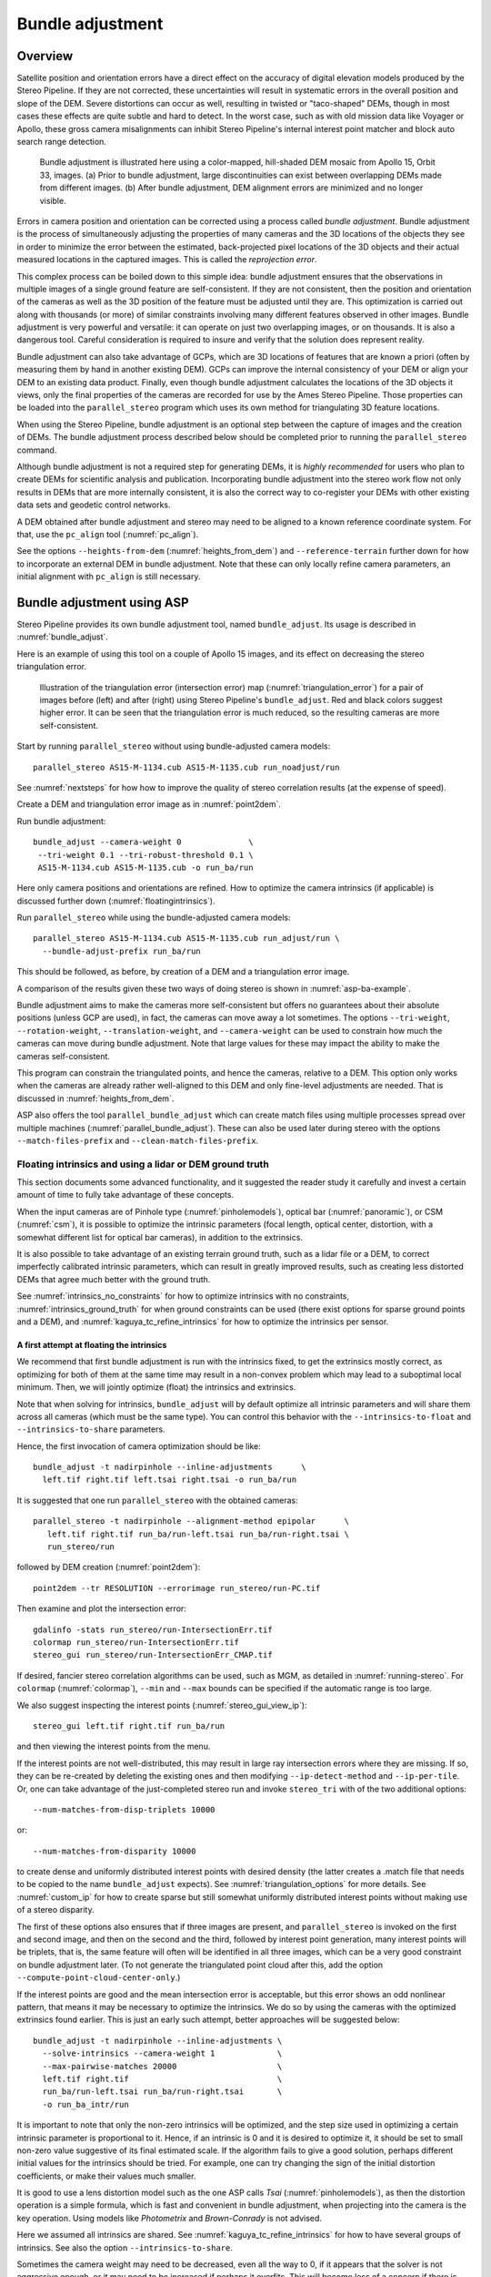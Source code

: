 .. _bundle_adjustment:

Bundle adjustment
=================

Overview
--------

Satellite position and orientation errors have a direct effect on the
accuracy of digital elevation models produced by the Stereo Pipeline. If
they are not corrected, these uncertainties will result in systematic
errors in the overall position and slope of the DEM. Severe distortions
can occur as well, resulting in twisted or "taco-shaped" DEMs, though in
most cases these effects are quite subtle and hard to detect. In the
worst case, such as with old mission data like Voyager or Apollo, these
gross camera misalignments can inhibit Stereo Pipeline's internal
interest point matcher and block auto search range detection.

.. figure:: images/ba_orig_adjusted.png

   Bundle adjustment is illustrated here using a color-mapped, hill-shaded
   DEM mosaic from Apollo 15, Orbit 33, images. (a) Prior to bundle
   adjustment, large discontinuities can exist between overlapping DEMs
   made from different images. (b) After bundle adjustment, DEM alignment
   errors are minimized and no longer visible.

Errors in camera position and orientation can be corrected using a
process called *bundle adjustment*. Bundle adjustment is the process of
simultaneously adjusting the properties of many cameras and the 3D
locations of the objects they see in order to minimize the error between
the estimated, back-projected pixel locations of the 3D objects and
their actual measured locations in the captured images. This is called
the *reprojection error*.

This complex process can be boiled down to this simple idea: bundle
adjustment ensures that the observations in multiple images of a single
ground feature are self-consistent. If they are not consistent, then the
position and orientation of the cameras as well as the 3D position of
the feature must be adjusted until they are. This optimization is
carried out along with thousands (or more) of similar constraints
involving many different features observed in other images. Bundle
adjustment is very powerful and versatile: it can operate on just two
overlapping images, or on thousands. It is also a dangerous tool.
Careful consideration is required to insure and verify that the solution
does represent reality.

Bundle adjustment can also take advantage of GCPs, which are 3D
locations of features that are known a priori (often by measuring them
by hand in another existing DEM). GCPs can improve the internal
consistency of your DEM or align your DEM to an existing data product.
Finally, even though bundle adjustment calculates the locations of the
3D objects it views, only the final properties of the cameras are
recorded for use by the Ames Stereo Pipeline. Those properties can be
loaded into the ``parallel_stereo`` program which uses its own method for
triangulating 3D feature locations.

When using the Stereo Pipeline, bundle adjustment is an optional step
between the capture of images and the creation of DEMs. The bundle
adjustment process described below should be completed prior to running
the ``parallel_stereo`` command.

Although bundle adjustment is not a required step for generating DEMs,
it is *highly recommended* for users who plan to create DEMs for
scientific analysis and publication. Incorporating bundle adjustment
into the stereo work flow not only results in DEMs that are more
internally consistent, it is also the correct way to co-register your
DEMs with other existing data sets and geodetic control networks.

A DEM obtained after bundle adjustment and stereo may need to be aligned
to a known reference coordinate system. For that, use the ``pc_align``
tool (:numref:`pc_align`).

See the options ``--heights-from-dem`` (:numref:`heights_from_dem`)
and ``--reference-terrain`` further down for how to incorporate an
external DEM in bundle adjustment.  Note that these can only locally
refine camera parameters, an initial alignment with ``pc_align`` is
still necessary.

.. _baasp:

Bundle adjustment using ASP
---------------------------

Stereo Pipeline provides its own bundle adjustment tool, named
``bundle_adjust``. Its usage is described in :numref:`bundle_adjust`.

Here is an example of using this tool on a couple of Apollo 15 images,
and its effect on decreasing the stereo triangulation error.

.. figure:: images/examples/before_after_ba.png
   :name: asp-ba-example

   Illustration of the triangulation error (intersection error) map
   (:numref:`triangulation_error`) for a pair of images before (left) and after
   (right) using Stereo Pipeline's ``bundle_adjust``. Red and black colors
   suggest higher error. It can be seen that the triangulation error is much
   reduced, so the resulting cameras are more self-consistent.

Start by running ``parallel_stereo`` without using bundle-adjusted camera
models::

    parallel_stereo AS15-M-1134.cub AS15-M-1135.cub run_noadjust/run

See :numref:`nextsteps` for how how to improve the quality of stereo
correlation results (at the expense of speed).

Create a DEM and triangulation error image as in :numref:`point2dem`.

Run bundle adjustment::

    bundle_adjust --camera-weight 0              \
     --tri-weight 0.1 --tri-robust-threshold 0.1 \
     AS15-M-1134.cub AS15-M-1135.cub -o run_ba/run

Here only camera positions and orientations are refined. How to optimize the
camera intrinsics (if applicable) is discussed further down
(:numref:`floatingintrinsics`).

Run ``parallel_stereo`` while using the bundle-adjusted camera models::

    parallel_stereo AS15-M-1134.cub AS15-M-1135.cub run_adjust/run \
      --bundle-adjust-prefix run_ba/run

This should be followed, as before, by creation of a DEM and a triangulation
error image.

A comparison of the results given these two ways of doing stereo is shown in
:numref:`asp-ba-example`.

Bundle adjustment aims to make the cameras more self-consistent but offers no
guarantees about their absolute positions (unless GCP are used), in fact, the
cameras can move away a lot sometimes. The options ``--tri-weight``,   
``--rotation-weight``, ``--translation-weight``, and ``--camera-weight`` can be
used to constrain how much the cameras can move during bundle adjustment. Note
that large values for these may impact the ability to make the cameras
self-consistent.

This program can constrain the triangulated points, and hence the cameras,
relative to a DEM. This option only works when the cameras are already
rather well-aligned to this DEM and only fine-level adjustments are needed.
That is discussed in :numref:`heights_from_dem`.

ASP also offers the tool ``parallel_bundle_adjust`` which can create
match files using multiple processes spread over multiple machines
(:numref:`parallel_bundle_adjust`). These can also be used later
during stereo with the options ``--match-files-prefix`` and
``--clean-match-files-prefix``.

.. _floatingintrinsics:

Floating intrinsics and using a lidar or DEM ground truth
~~~~~~~~~~~~~~~~~~~~~~~~~~~~~~~~~~~~~~~~~~~~~~~~~~~~~~~~~

This section documents some advanced functionality, and it suggested the
reader study it carefully and invest a certain amount of time to fully
take advantage of these concepts.

When the input cameras are of Pinhole type (:numref:`pinholemodels`), optical
bar (:numref:`panoramic`), or CSM (:numref:`csm`), it is possible to optimize
the intrinsic parameters (focal length, optical center, distortion, with a
somewhat different list for optical bar cameras), in addition to the extrinsics. 

It is also possible to take advantage of an existing terrain ground truth, such
as a lidar file or a DEM, to correct imperfectly calibrated intrinsic
parameters, which can result in greatly improved results, such as creating less
distorted DEMs that agree much better with the ground truth.

See :numref:`intrinsics_no_constraints` for how to optimize intrinsics with
no constraints, :numref:`intrinsics_ground_truth` for when ground constraints
can be used (there exist options for sparse ground points and a DEM),
and :numref:`kaguya_tc_refine_intrinsics` for how to optimize the 
intrinsics per sensor. 

.. _intrinsics_no_constraints:

A first attempt at floating the intrinsics
^^^^^^^^^^^^^^^^^^^^^^^^^^^^^^^^^^^^^^^^^^

We recommend that first bundle adjustment is run with the intrinsics
fixed, to get the extrinsics mostly correct, as optimizing for both of
them at the same time may result in a non-convex problem which may
lead to a suboptimal local minimum. Then, we will jointly optimize
(float) the intrinsics and extrinsics.

Note that when solving for intrinsics, ``bundle_adjust`` will by default
optimize all intrinsic parameters and will share them across all cameras
(which must be the same type). You can control this behavior with the
``--intrinsics-to-float`` and ``--intrinsics-to-share`` parameters.

Hence, the first invocation of camera optimization should be like::

     bundle_adjust -t nadirpinhole --inline-adjustments      \
       left.tif right.tif left.tsai right.tsai -o run_ba/run

It is suggested that one run ``parallel_stereo`` with the obtained cameras::

     parallel_stereo -t nadirpinhole --alignment-method epipolar      \
        left.tif right.tif run_ba/run-left.tsai run_ba/run-right.tsai \
        run_stereo/run

followed by DEM creation (:numref:`point2dem`)::

     point2dem --tr RESOLUTION --errorimage run_stereo/run-PC.tif

Then examine and plot the intersection error::

     gdalinfo -stats run_stereo/run-IntersectionErr.tif
     colormap run_stereo/run-IntersectionErr.tif
     stereo_gui run_stereo/run-IntersectionErr_CMAP.tif

If desired, fancier stereo correlation algorithms can be used, such as
MGM, as detailed in :numref:`running-stereo`. For ``colormap``
(:numref:`colormap`), ``--min`` and ``--max`` bounds can be specified
if the automatic range is too large.

We also suggest inspecting the interest points
(:numref:`stereo_gui_view_ip`)::

     stereo_gui left.tif right.tif run_ba/run

and then viewing the interest points from the menu.

If the interest points are not well-distributed, this may result in
large ray intersection errors where they are missing. If so, they can
be re-created by deleting the existing ones and then modifying
``--ip-detect-method`` and ``--ip-per-tile``.  Or, one can take
advantage of the just-completed stereo run and invoke ``stereo_tri``
with of the two additional options::

     --num-matches-from-disp-triplets 10000

or::
  
    --num-matches-from-disparity 10000

to create dense and uniformly distributed interest points with desired
density (the latter creates a .match file that needs to be copied to
the name ``bundle_adjust`` expects). See :numref:`triangulation_options`
for more details. See :numref:`custom_ip` for how to create sparse
but still somewhat uniformly distributed interest points without
making use of a stereo disparity.

The first of these options also ensures that if three images are
present, and ``parallel_stereo`` is invoked on the first and second
image, and then on the second and the third, followed by interest
point generation, many interest points will be triplets, that is, the
same feature will often will be identified in all three images, which
can be a very good constraint on bundle adjustment later. (To not
generate the triangulated point cloud after this, add the option
``--compute-point-cloud-center-only``.)

If the interest points are good and the mean intersection error is
acceptable, but this error shows an odd nonlinear pattern, that means
it may be necessary to optimize the intrinsics. We do so by using the
cameras with the optimized extrinsics found earlier. This is just an
early such attempt, better approaches will be suggested below::

     bundle_adjust -t nadirpinhole --inline-adjustments \
       --solve-intrinsics --camera-weight 1             \
       --max-pairwise-matches 20000                     \
       left.tif right.tif                               \
       run_ba/run-left.tsai run_ba/run-right.tsai       \
       -o run_ba_intr/run

It is important to note that only the non-zero intrinsics will be
optimized, and the step size used in optimizing a certain intrinsic
parameter is proportional to it. Hence, if an intrinsic is 0 and it is
desired to optimize it, it should be set to small non-zero value
suggestive of its final estimated scale. If the algorithm fails to give
a good solution, perhaps different initial values for the intrinsics
should be tried. For example, one can try changing the sign of the
initial distortion coefficients, or make their values much smaller.

It is good to use a lens distortion model such as the one ASP calls
*Tsai* (:numref:`pinholemodels`), as then the distortion operation
is a simple formula, which is fast and convenient in bundle adjustment,
when projecting into the camera is the key operation. Using models
like *Photometrix* and *Brown-Conrady* is not advised.

Here we assumed all intrinsics are shared. See
:numref:`kaguya_tc_refine_intrinsics` for how to have several groups of
intrinsics. See also the option ``--intrinsics-to-share``.

Sometimes the camera weight may need to be decreased, even all the way
to 0, if it appears that the solver is not aggressive enough, or it may
need to be increased if perhaps it overfits. This will become less of a
concern if there is some ground truth, as discussed later.

Next, one can run ``parallel_stereo`` as before, with the new cameras,
and see if the obtained solution is more acceptable, that is, if the
intersection error is smaller. It is good to note that a preliminary
investigation can already be made right after bundle adjustment, by
looking at the residual error files before and after bundle
adjustment. They are in the output directory, with names::

     initial_residuals_pointmap.csv
     final_residuals_pointmap.csv

If desired, these csv files can be converted to a DEM with
``point2dem``, which can be invoked with::

     --csv-format 1:lon,2:lat,4:height_above_datum

then one can look at their statistics, also have them colorized, and
viewed in ``stereo_gui`` (:numref:`plot_csv`).

This file also shows how often each feature is seen in the images, so,
if three images are present, hopefully many features will be seen three
times.

.. _intrinsics_ground_truth:

Using ground truth when floating the intrinsics
^^^^^^^^^^^^^^^^^^^^^^^^^^^^^^^^^^^^^^^^^^^^^^^

If a point cloud having ground truth, such as a lidar file or DEM
exists, say named ``lidar.csv``, it can be used as part of bundle
adjustment. For that, the stereo DEM obtained earlier 
needs to be first aligned to this ground truth, such as::

    pc_align --max-displacement VAL run_stereo/run-DEM.tif \
      lidar.csv -o run_align/run 

(see the manual page of this tool in :numref:`pc_align` for more details).

This alignment can then be applied to the cameras as well::

     bundle_adjust -t nadirpinhole --inline-adjustments              \
       --initial-transform run_align/run-inverse-transform.txt       \
       left.tif right.tif run_ba/run-left.tsai run_ba/run-right.tsai \
       --apply-initial-transform-only -o run_align/run

Note that your lidar file may have some conventions as to what each
column means, and then any tools that use this cloud must set
``--csv-format`` and perhaps also ``--datum`` and/or ``--csv-proj4``.

If ``pc_align`` is called with the clouds in reverse order (the denser
cloud should always be the first), when applying the transform to the
cameras in ``bundle_adjust`` one should use ``transform.txt`` instead of
``inverse-transform.txt`` above.

See :numref:`ba_pc_align` for how to handle the case when input
adjustments exist.

There are two ways of incorporating a ground constraint in bundle
adjustment. The first one assumes that the ground truth is a DEM,
and is very easy to use with a large number of images. See
:numref:`heights_from_dem` for more details. The second approach
is in the upcoming section.

Sparse ground truth and using the disparity
^^^^^^^^^^^^^^^^^^^^^^^^^^^^^^^^^^^^^^^^^^^

Here we will discuss an approach that works when the ground truth can
be sparse, and we make use of the stereo disparity. It requires more
work to set up than the earlier one.

We will need to create a disparity from the left and right images
that we will use during bundle adjustment. For that we will take the
disparity obtained in stereo and remove any intermediate transforms
stereo applied to the images and the disparity. This can be done as
follows::

     stereo_tri -t nadirpinhole --alignment-method epipolar \
       --unalign-disparity                                  \
       left.tif right.tif                                   \
       run_ba/run-left.tsai run_ba/run-right.tsai           \
       run_stereo/run               

and then bundle adjustment can be invoked with this disparity and the
lidar/DEM file. Note that we use the cameras obtained after alignment::

     bundle_adjust -t nadirpinhole --inline-adjustments         \
       --solve-intrinsics --camera-weight 0                     \
       --max-disp-error 50                                      \
       --max-num-reference-points 1000000                       \
       --max-pairwise-matches 10000                             \
       --parameter-tolerance 1e-12                              \
       --reference-terrain lidar.csv                            \
       --reference-terrain-weight 5                             \
       --disparity-list run_stereo/run-unaligned-D.tif          \
       left.tif right.tif                                       \
       run_align/run-run-left.tsai run_align/run-run-right.tsai \
       -o run_ba_intr_lidar/run

Here we set the camera weight all the way to 0, since it is hoped that
having a reference terrain is a sufficient constraint to prevent
over-fitting.

See the note earlier in the text about what a good lens distortion
model is.

This tool will write some residual files of the form::

     initial_residuals_reference_terrain.txt
     final_residuals_reference_terrain.txt

which may be studied to see if the error-to-lidar decreased. Each
residual is defined as the distance, in pixels, between a terrain point
projected into the left camera image and then transferred onto the right
image via the unaligned disparity and its direct projection into the
right camera.

If the initial errors in that file are large to start with, say more
than 2-3 pixels, there is a chance something is wrong. Either the
cameras are not well-aligned to each other or to the ground, or the
intrinsics are off too much. In that case it is possible the errors are
too large for this approach to reduce them effectively.

We strongly recommend that for this process one should not rely on
bundle adjustment to create interest points, but to use the dense and
uniformly distributed ones created with stereo, as suggested earlier.

The hope is that after these directions are followed, this will result
in a smaller intersection error and a smaller error to the lidar/DEM
ground truth (the later can be evaluated by invoking
``geodiff --absolute`` on the ASP-created aligned DEM and the reference
lidar/DEM file).

Here we assumed all intrinsics are shared. See 
:numref:`kaguya_tc_refine_intrinsics` for how to have several groups of
intrinsics. See also the option ``--intrinsics-to-share``.

When the lidar file is large, in bundle adjustment one can use the flag
``--lon-lat-limit`` to read only a relevant portion of it. This can
speed up setting up the problem but does not affect the optimization.

Sparse ground truth and multiple images
^^^^^^^^^^^^^^^^^^^^^^^^^^^^^^^^^^^^^^^

Everything mentioned earlier works with more than two images, in fact,
having more images is highly desirable, and ideally the images overlap a
lot. For example, one can create stereo pairs consisting of first and
second images, second and third, third and fourth, etc., invoke the
above logic for each pair, that is, run stereo, alignment to the ground
truth, dense interest point generation, creation of unaligned
disparities, and transforming the cameras using the alignment transform
matrix. Then, a directory can be made in which one can copy the dense
interest point files, and run bundle adjustment with intrinsics
optimization jointly for all cameras. Hence, one should use a command as
follows (the example here is for 4 images)::

     disp1=run_stereo12/run-unaligned-D.tif
     disp2=run_stereo23/run-unaligned-D.tif
     disp3=run_stereo34/run-unaligned-D.tif
     bundle_adjust -t nadirpinhole --inline-adjustments         \
       --solve-intrinsics  --camera-weight 0                    \
       img1.tif img2.tif img3.tif img4.tif                      \
       run_align_12/run-img1.tsai run_align12/run-img2.tsai     \
       run_align_34/run-img3.tsai run_align34/run-img4.tsai     \
       --reference-terrain lidar.csv                            \
       --disparity-list "$disp1 $disp2 $disp3"                  \
       --max-disp-error 50 --max-num-reference-points 1000000   \
       --overlap-limit 1 --parameter-tolerance 1e-12            \
       --reference-terrain-weight 5                             \   
       -o run_ba_intr_lidar/run

In case it is desired to omit the disparity between one pair of images,
for example, if they don't overlap, instead of the needed unaligned
disparity one can put the word ``none`` in this list.

Notice that since this joint adjustment was initialized from several
stereo pairs, the second camera picked above, for example, could have
been either the second camera from the first pair, or the first camera
from the second pair, so there was a choice to make. In :numref:`skysat`
an example is shown where a preliminary
bundle adjustment happens at the beginning, without using a reference
terrain, then those cameras are jointly aligned to the reference
terrain, and then one continues as done above, but this time one need
not have dealt with individual stereo pairs.

The option ``--overlap-limit`` can be used to control which images
should be tested for interest point matches, and a good value for it is
say 1 if one plans to use the interest points generated by stereo,
though a value of 2 may not hurt either. One may want to decrease
``--parameter-tolerance``, for example, to 1e-12, and set a value for
``--max-disp-error``, e.g, 50, to exclude unreasonable disparities (this
last number may be something one should experiment with, and the results
can be somewhat sensitive to it). A larger value of
``--reference-terrain-weight`` can improve the alignment of the cameras
to the reference terrain.

Also note the earlier comment about sharing and floating the intrinsics
individually.

.. _heights_from_dem:

Using the heights from a reference DEM
^^^^^^^^^^^^^^^^^^^^^^^^^^^^^^^^^^^^^^

In some situations the DEM obtained with ASP is, after alignment,
quite similar to the reference DEM, but the heights may be off. This
can happen, for example, if the focal length is not accurately
known. It is then possible after triangulating the interest point
matches in bundle adjustment to replace their heights above datum with
values obtained from the reference DEM, which are presumably more
accurate. The triangulated points being optimized can then be
constrained to not vary too much from these initial positions.

The option for this is ``--heights-from-dem dem.tif``. An additional
control is given, in the form of the option
``--heights-from-dem-weight``. The larger its value is, the more
constrained those points will be. This multiplies the difference
between the triangulated points being optimized and their initial
value on the DEM.

This weight value should be inversely proportional with ground sample
distance, as then it will convert the measurements from meters to
pixels, which is consistent with the reprojection error term (error of
projecting pixels into the camera). A less reliable DEM should result
in a smaller weight being used.

Then, the option ``--heights-from-dem-robust-threshold`` ensures that
the weighted differences defined earlier when comparing to the DEM
plateau at a certain level and do not dominate the problem.  Below we
set this to 0.1, which is smaller than the ``--robust-threshold``
value of 0.5 which is used to control the reprojection error. Some
experimentation with this weight and threshold may be needed.

If a triangulated point does not fall on a valid DEM pixel, bundle adjustment
falls back to the ``--tri-weight`` constraint, if this constraint is used, or
otherwise the triangulated point is not constrained at all.

Here is an example, and note that, as in the earlier section,
we assume that the cameras and the terrain are already aligned::

     bundle_adjust -t nadirpinhole               \
       --inline-adjustments                      \
       --max-pairwise-matches 10000              \
       --solve-intrinsics --camera-weight 0      \
       --max-pairwise-matches 20000              \
       --heights-from-dem dem.tif                \
       --heights-from-dem-weight 0.1             \
       --heights-from-dem-robust-threshold 0.1   \
       --parameter-tolerance 1e-12               \
       --remove-outliers-params "75.0 3.0 20 25" \
       left.tif right.tif                        \
       run_align/run-run-left.tsai               \
       run_align/run-run-right.tsai              \
       -o run_ba_hts_from_dem/run

Here we were rather generous with the parameters for removing
outliers, as the input DEM may not be that accurate, and then if tying
too much to it some valid matches be be flagged as outliers otherwise,
perhaps.

It is suggested to use dense interest points as above (and adjust
``--max-pairwise-matches`` to not throw some of them out). We set
``--camera-weight 0``, as hopefully the DEM constraint is enough to
constrain the cameras.

It is important to note that here we assume that a simple height
correction is enough. Hence this option is an approximation, and perhaps
it should be used iteratively, and a subsequent pass of bundle
adjustment should be done without it, or one should consider using a
smaller weight above. This option can however be more effective than
using ``--reference-terrain`` when there is a large uncertainty in
camera intrinsics.

See two other large-scale examples of using this option, without
floating the intrinsics, in the SkySat processing example
(:numref:`skysat`), using Pinhole cameras, and with 
linescan Lunar images with variable illumination
(:numref:`sfs-lola`).

Here we assumed all intrinsics are shared. See
:numref:`kaguya_tc_refine_intrinsics` for how to have several groups of
intrinsics. See also the option ``--intrinsics-to-share``.

It is suggested to look at the documentation of all the options
above and adjust them for your use case.

See :numref:`bundle_adjust` for the documentation of all options
above, and :numref:`ba_out_files` for the output reports being saved,
which can help judge how well the optimization worked.

RPC lens distortion
^^^^^^^^^^^^^^^^^^^

If it is realized that the optimized intrinsics still do not make the
ASP-generated DEMs agree very well with the ground truth, and some residual and
systematic error can be seen either by comparing these two or in intersection
error files, it may be convenient to convert the current camera models to ones
with the distortion given by rational function coefficients (RPC) of a desired
degree (:numref:`pinholemodels`). An RPC model can have a lot more coefficients
to optimize, hence a better fit can be found. 

It is suggested to use low-degree polynomials as those are easy to fit, and go
to higher degree only for refinement if needed.

One should, however, first try the simpler *Tsai* and *Adjustable Tsai* lens
distortion models (:numref:`pinholemodels`). 

The tool ``convert_pinhole_model`` (:numref:`convert_pinhole_model`) can be used
to convert a camera model with one distortion type to another one. 

Working with map-projected images
^^^^^^^^^^^^^^^^^^^^^^^^^^^^^^^^^

If ``parallel_stereo`` was run with map-projected images, one can
still extract dense interest point matches and the unaligned disparity
from such a run, and these can be applied with the original
unprojected images for the purpose of bundle adjustment (after being
renamed appropriately).  This may be convenient since while bundle
adjustment must always happen with the original images,
``parallel_stereo`` could be faster and more accurate when images are
map-projected. It is suggested that the unaligned disparity and
interest points obtained this way be examined carefully.  Particularly
the grid size used in mapprojection should be similar to the ground
sample distance for the raw images for best results.

.. _kaguya_tc_refine_intrinsics:

Refining the intrinsics per sensor
~~~~~~~~~~~~~~~~~~~~~~~~~~~~~~~~~~

Given a set of sensors, with each acquiring several images,
we will optimize the intrinsics per sensor. All images acquired with the same
sensor will share the same intrinsics, and none will be shared across sensors.

We will work with Kaguya TC linescan cameras and the CSM camera
model (:numref:`csm`). Pinhole cameras in .tsai format (:numref:`pinholemodels`)
and Frame cameras in CSM format (:numref:`csm_frame`) can be used as well.

See :numref:`floatingintrinsics` for an introduction on how optimizing intrinsics
works, and :numref:`kaguya_tc` for how to prepare and use Kaguya TC cameras.

Things to watch for
^^^^^^^^^^^^^^^^^^^

Optimizing the intrinsics can be tricky. One has to be careful to select a
non-small set of images that have a lot of overlap, similar illumination, and 
an overall good baseline between enough images (:numref:`stereo_pairs`).

It is suggested to do a lot of inspections along the way. If things turn out to
work poorly, it is often hard to understand at what step the process failed.
Most of the time the fault lies with the data not satisfying the assumptions
being made.

The process will fail if, for example, the data is not well-aligned before
the refinement of intrinsics is started, if the illumination is so different that
interest point matches cannot be found, or if something changed about a sensor
and the same intrinsics don't work for all images acquired with that sensor.

The ``cam_test`` tool (:numref:`cam_test`) can be used to check if the distortion
model gets inverted correctly. The distortion model should also be expressive
enough to model the distortion in the images.

Image selection
^^^^^^^^^^^^^^^

We chose a set of 10 Kaguya stereo pairs with a lot of overlap (20 images in
total). The left image was acquired with the ``TC1`` sensor, and the right one
with ``TC2``. These sensors have different intrinsics.

Some Kaguya images have different widths. These should not be mixed together.

Some images had very large difference in illumination (not for the same stereo
pair). Then, finding of matching interest points can fail. Kaguya images are
rather well-registered to start with, so the resulting small misalignment that
could not be corrected by bundle adjustment was not a problem in solving for
intrinsics, and ``pc_align`` (:numref:`pc_align`) was used later for individual
alignment. This is not preferable, in general. It was tricky however to find
many images with a lot of overlap, so this had to make do.

A modification of the work flow for the case of images with very different
illumination is in :numref:`kaguya_tc_refine_intrinsics_illumination`.

Initial bundle adjustment with fixed intrinsics
^^^^^^^^^^^^^^^^^^^^^^^^^^^^^^^^^^^^^^^^^^^^^^^

Put the image and camera names in plain text files named ``images.txt`` and
``cameras.txt``. These must be in one-to-one correspondence, and with one image
or camera per line. 

The order should be with TC1 images being before TC2. Later we will use the same
order when these are subdivided by sensor.

Initial bundle adjustment is done with the intrinsics fixed.

::

     parallel_bundle_adjust                      \
       --nodes-list nodes.txt                    \
       --image-list images.txt                   \
       --camera-list cameras.txt                 \
       --num-iterations 50                       \
       --tri-weight 0.2                          \
       --tri-robust-threshold 0.2                \
       --camera-weight 0                         \
       --auto-overlap-params 'dem.tif 15'        \
       --remove-outliers-params '75.0 3.0 20 20' \
       --ip-per-tile 2000                        \
       --matches-per-tile 2000                   \
       --max-pairwise-matches 20000              \
       -o ba/run 

The option ``--auto-overlap-params`` is used with a prior DEM (such as gridded
and filled with ``point2dem`` at low resolution based on LOLA RDR data). This is
needed to estimate which image pairs overlap.

The option ``--remove-outliers-params`` is set so that only the worst outliers
(with reprojection error of 20 pixels or more) are removed. That because
imperfect intrinsics may result in accurate interest points that have a
somewhat large reprojection error. We want to keep such features in the corners
to help refine the distortion parameters.

The option ``--ip-per-tile`` is set to a large value so that many interest
points are generated, and then the best ones are kept. This can be way too large
for big images. (Consider using instead ``--ip-per-image``.)

Normally 50 iterations should be enough. Two passes will happen. After each 
pass outliers will be removed.

It is very strongly suggested to inspect the obtained clean match files (that
is, without outliers) with ``stereo_gui``
(:numref:`stereo_gui_pairwise_matches`), and reprojection errors in the final
``pointmap.csv`` file (:numref:`ba_out_files`), using ``stereo_gui`` as well
(:numref:`plot_csv`). Insufficient or poorly distributed clean interest point
matches will result in a poor solution.

The reprojection errors are plotted in :numref:`kaguya_intrinsics_opt_example`.

Running stereo
^^^^^^^^^^^^^^

We will use the optimized CSM cameras saved in the ``ba`` directory
(:numref:`csm_state`). For each stereo pair, run::

    parallel_stereo                    \
      --job-size-h 2500                \
      --job-size-w 2500                \
      --stereo-algorithm asp_mgm       \
      --subpixel-mode 9                \
      --nodes-list nodes.txt           \
      left.cub right.cub               \
      ba/run-left.adjusted_state.json  \
      ba/run-right.adjusted_state.json \
      stereo_left_right/run

Then we will create a DEM at the resolution of the input images,
which in this case is 10 m/pixel. The local stereographic projection
will be used.

::

    point2dem --tr 10    \
      --errorimage       \
      --stereographic    \
      --proj-lon 93.7608 \
      --proj-lat 3.6282  \
      stereo_left_right/run-PC.tif

Normally it is suggested to rerun stereo with mapprojected images
(:numref:`mapproj-example`) to get higher quality results. For the current goal,
of optimizing the intrinsics, the produced terrain is good enough. See also
:numref:`nextsteps` for a discussion of various stereo algorithms.

Inspect the produced DEMs and intersection error files (:numref:`point2dem`).
The latter can be colorized (:numref:`colorize`). Use ``gdalinfo -stats``
(:numref:`gdal_tools`) to see the statistics of the intersection error. In this
case it turns out to be around 4 m, which, given the ground resolution of 10
m/pixel, is on the high side. The intersection errors are also higher at left
and right image edges, due to distortion. (For a frame sensor this error will
instead be larger in the corners.)

Evaluating agreement between the DEMs
^^^^^^^^^^^^^^^^^^^^^^^^^^^^^^^^^^^^^

Overlay the produced DEMs and check for any misalignment. This may happen 
if there are insufficient interest points or if the unmodelled distortion 
is large.

Create a blended average DEM from the produced DEMs using the
``dem_mosaic`` (:numref:`dem_mosaic`)::

     dem_mosaic stereo*/run-DEM.tif -o mosaic_ba.tif

It is useful to subtract each DEM from the mosaic using ``geodiff``
(:numref:`geodiff`)::

     geodiff mosaic_ba.tif stereo_left_right/run-DEM.tif \
       -o stereo_left_right/run

These differences can be colorized with ``stereo_gui`` using the ``--colorbar``
option (:numref:`colorize`). The std dev of the obtained signed difference 
can be used as a measure of discrepancy. These errors should go down after
refining the intrinsics.

Refining the intrinsics
^^^^^^^^^^^^^^^^^^^^^^^

We will use the camera files produced by ``bundle_adjust`` before, with names as
``ba/run-*.adjusted_state.json``. These have the refined position and
orientation. We will re-optimize those together with the distortion parameters
(which in ``bundle_adjust`` go by the name ``other_intrinsics``). It was found
in this case that optimizing the focal length and optical center has no
significant effect.

The images and (adjusted) cameras for individual sensors should be put in
separate files, but in the same overall order as before, to be able reuse the
match files. Then, the image lists will be passed to the ``--image-list`` option
with comma as separator (no spaces), and the same for the camera lists. The
bundle adjustment command becomes::

  bundle_adjust --solve-intrinsics                \
    --inline-adjustments                          \
    --intrinsics-to-float other_intrinsics        \
    --image-list tc1_images.txt,tc2_images.txt    \
    --camera-list tc1_cameras.txt,tc2_cameras.txt \
    --num-iterations 10                           \
    --clean-match-files-prefix ba/run             \
    --heights-from-dem mosaic_ba.tif              \
    --heights-from-dem-weight 0.25                \
    --heights-from-dem-robust-threshold 0.25      \
    --remove-outliers-params '75.0 3.0 20 20'     \
    --max-pairwise-matches 10000                  \
    -o ba_other_intrinsics/run

The values for ``--heights-from-dem-weight`` and
``--heights-from-dem-robust-threshold`` were chosen to be smaller than what is
used for the ``--robust-threshold``, which is 0.5. That because the DEM is not
perfect, and we don't want to overfit to it. The DEM-related weights can be
increased to make the solution move more towards the DEM. See
:numref:`heights_from_dem` for more details, and :numref:`bundle_adjust` for the
documentation of all options above.

.. figure:: images/kaguya_intrinsics_opt_example.png
   :name: kaguya_intrinsics_opt_example
   :alt: kaguya_intrinsics_opt_example

   The reprojection errors (``pointmap.csv``) before (top) and after (bottom)
   refinement of distortion. Some outliers are still visible but are harmless.
   It can be seen that many red vertical patterns are now much attenuated (these
   correspond to individual image edges). On the right some systematic errors
   are seen (due to the search range in stereo chosen here being too small and
   some ridges having been missed). Those do not affect the optimization. Using
   mapprojected images would have helped with this. The ultimate check will be
   the comparison with LOLA RDR (:numref:`kaguya_intrinsics_alignment_diff`).
   Plotted with ``stereo_gui`` (:numref:`plot_csv`).

Recreation of the stereo DEMs
^^^^^^^^^^^^^^^^^^^^^^^^^^^^^

The new cameras can be used to redo stereo and the DEMs. It is suggested to 
use the option ``--prev-run-prefix`` in ``parallel_stereo`` to 
redo only the triangulation operation, which greatly speeds up processing
(see :numref:`bathy_reuse_run` and :numref:`mapproj_reuse`).

As before, it is suggested to examine the intersection error and the difference
between each produced DEM and the corresponding combined averaged DEM. These
errors drop by a factor of about 2 and 1.5 respectively. 

Comparing to an external ground truth
^^^^^^^^^^^^^^^^^^^^^^^^^^^^^^^^^^^^^

We solved for intrinsics by constraining against the averaged mosaicked DEM of
the stereo pairs produced with initial intrinsics. This works reasonably well if
the error due to distortion is somewhat small and the stereo pairs overlap
enough that this error gets averaged out in the mosaic.

Ideally, a known accurate external DEM should be used. For example, one could
create DEMs using LRO NAC data. Note that many such DEMs would be need to be
combined, because LRO NAC has a much smaller footprint.

Should such a DEM exist, before using it instead of the averaged mosaic, the
mosaic (or individual stereo DEMs) should be first aligned to the external DEM.
Then, the same alignment transform should be applied to the cameras
(:numref:`ba_pc_align`). Then the intrinsics optimization can happen as before. 

We use the sparse `LOLA RDR
<https://ode.rsl.wustl.edu/moon/lrololadatapointsearch.aspx>`_ dataset for
final validation. This works well enough because the ground footprint of Kaguya TC is
rather large. 

Each stereo DEM, before and after intrinsics refinement, is individually aligned to 
LOLA, and the signed difference to LOLA is found.

::

     pc_align --max-displacement 50                  \
       --save-inv-transformed-reference-points       \
       dem.tif lola.csv                              \
       -o run_align/run

     point2dem --tr 10   \
      --errorimage       \
      --stereographic    \
      --proj-lon 93.7608 \
      --proj-lat 3.6282  \
      run_align/run-trans_reference.tif 

    geodiff --csv-format 2:lon,3:lat,4:radius_km     \
      run_align/run-trans_reference-DEM.tif lola.csv \
      -o run_align/run

The ``pc_align`` tool is quite sensitive to the value of ``--max-displacement``
(:numref:`pc_align_max_displacement`). Here it was chosen to be somewhat larger
than the vertical difference between the two datasets to align. That because
KaguyaTC is already reasonably well-aligned.

.. figure:: images/kaguya_intrinsics_diff.png
   :name: kaguya_intrinsics_alignment_diff
   :alt: kaguya_intrinsics_alignment_diff

   The signed difference between aligned stereo DEMs and LOLA RDR before (top)
   and after (bottom) refinement of distortion. (Blue = -20 meters, red = 20
   meters.) It can be seen that the warping of the DEMs due to distortion is much
   reduced. Plotted with ``stereo_gui`` (:numref:`plot_csv`).

.. _kaguya_tc_refine_intrinsics_illumination:

Handling images with very different illumination
^^^^^^^^^^^^^^^^^^^^^^^^^^^^^^^^^^^^^^^^^^^^^^^^

If each stereo pair has consistent illumination, but the illumination is very
different between pairs, then the above approach may not work well as tie points
could be hard to find. It is suggested to do the initial bundle adjustment per
each stereo pair, followed by alignment of the individual produced DEMs to a
reference dataset.

Apply the alignment transform to the pairwise bundle-adjusted cameras as well,
and use these cameras for the refinement of intrinsics, with the ground constraint
being the mosaic of these aligned DEMs. 

It is suggested to examine how each aligned DEM differs from the
reference, and the same for their mosaic. The hope is that the mosaicking will
average out the errors in the individual DEMs.

If a lot of such stereo pairs are present, for the purpose of refinement of
intrinsics it is suggested to pick just a handful of them, corresponding to the
area where the mosaicked DEM differs least from the reference, so where the
distortion artifacts are most likely to have been averaged well.

.. _custom_ip:

Custom approaches to interest points
------------------------------------

Uniformly distributed interest points
~~~~~~~~~~~~~~~~~~~~~~~~~~~~~~~~~~~~~

To attempt to create roughly uniformly distributed sparse interest points during
bundle adjustment, use options along the lines ``--ip-per-tile 1000
--matches-per-tile 500 --max-pairwise-matches 10000``. Note that if the images
are big, this will result in a very large number of potential matches,
because a tile has the size of 1024 pixels. (See :numref:`ba_options` for the
reference documentation for these options.)

For creating dense interest point matches from stereo disparity, see the section
on solving for intrinsics, at :numref:`intrinsics_no_constraints`.

.. _limit_ip:

Limit extent of interest point matches
~~~~~~~~~~~~~~~~~~~~~~~~~~~~~~~~~~~~~~

To limit the triangulated points produced from interest points to a certain area
during bundle adjustment, two approaches are supported. One is the option
``--proj-win``, coupled with ``--proj-str``. 

The other is using the ``--weight-image`` option (also supported by the jitter
solver, :numref:`jitter_solve`). In locations where a given georeferenced weight
image has non-positive or nodata values, triangulated points will be ignored.
Otherwise each reprojection error will be multiplied by the weight closest
geographically to the triangulated point.
 
Such a weight image can be created from a regular georeferenced image with
positive pixel values as follows. Open it in ``stereo_gui``, and draw on top of
it one or more polygons, each being traversed in a counterclockwise direction,
and with any holes oriented clockwise (:numref:`plot_poly`). Save this shape as
``poly.shp``, and then run::

    cp georeferenced_image.tif aux_image.tif
    gdal_rasterize -i -burn -32768 poly.shp aux_image.tif

This will keep the data inside the polygons and set the data outside to this value.
The value to burn should be negative and smaller than any valid pixel value in
the image. To keep the data outside the polygons, omit the ``-i`` option.

Then, create a mask of valid values using ``image_calc`` (:numref:`image_calc`),
as follows::

    image_calc -c "max(sign(var_0), 0)" \
     --output-nodata-value var_0        \
     aux_image.tif -o weight.tif

Examine the obtained image in ``stereo_gui`` and click on various pixels to
inspect the values. 

If the image does not have positive values to start with, those values
can be first shifted up with ``image_calc``. 

Various such weight images can be merged with ``dem_mosaic``
(:numref:`dem_mosaic`) or the values manipulated with ``image_calc``.

.. _jigsaw:

Bundle adjustment using ISIS
----------------------------

In what follows we describe how to do bundle adjustment using ISIS's
toolchain. It also serves to describe bundle adjustment in more detail,
which is applicable to other bundle adjustment tools as well, including
Stereo Pipeline's own tool.

ASP's ``bundle_adjust`` program can read and write the ISIS control network
format, hence the ASP and ISIS tools can be compared or used together
(:numref:`control_network`).

In bundle adjustment, the position and orientation of each camera
station are determined jointly with the 3D position of a set of image
tie-points points chosen in the overlapping regions between images. Tie
points, as suggested by the name, tie multiple camera images together.
Their physical manifestation would be a rock or small crater than can be
observed across more than one image.

Tie-points are automatically extracted using ISIS's ``autoseed`` and
``pointreg`` (alternatively one could use a number of outside methods
such as the famous SURF :cite:`surf08`). Creating a
collection of tie points, called a *control network*, is a three step
process. First, a general geographic layout of the points must be
decided upon. This is traditionally just a grid layout that has some
spacing that allows for about 20-30 measurements to be made per image.
This shows up in slightly different projected locations in each image
due to their slight misalignments. The second step is to have an
automatic registration algorithm try to find the same feature in all
images using the prior grid as a starting location. The third step is to
manually verify all measurements visually, checking to insure that each
measurement is looking at the same feature.

.. figure:: images/ba_feature_observation.png
   :name: ba_feature
   :alt:  A feature observation

   A feature observation in bundle adjustment, from
   :cite:`moore09`

Bundle adjustment in ISIS is performed with the ``jigsaw`` executable.
It generally follows the method described
in :cite:`triggs00` and determines the best camera
parameters that minimize the projection error given by

.. math::

     {\bf \epsilon} = \sum_k\sum_j(I_k-I(C_j, X_k))^2

where :math:`I_k` are the tie points on the image plane, :math:`C_j` are the
camera parameters, and :math:`X_k` are the 3D positions associated with features
:math:`I_k`. :math:`I(C_j, X_k)` is an image formation model (i.e. forward
projection) for a given camera and 3D point. To recap, it projects the 3D point,
:math:`X_k`, into the camera with parameters :math:`C_j`. 

This produces a predicted image location for the 3D point that is compared
against the observed location, :math:`I_k`. It then reduces this error with the
Levenberg-Marquardt algorithm (LMA). Speed is improved by using sparse methods
as described in :cite:`hartley04`, :cite:`konolige:sparsesparse`, and
:cite:`cholmod`.

Even though the arithmetic for bundle adjustment sounds clever, there
are faults with the base implementation. Imagine a case where all
cameras and 3D points were collapsed into a single point. If you
evaluate the above cost function, you'll find that the error is indeed
zero. This is not the correct solution if the images were taken from
orbit. Another example is if a translation was applied equally to all 3D
points and camera locations. This again would not affect the cost
function. This fault comes from bundle adjustment's inability to control
the scale and translation of the solution. It will correct the geometric
shape of the problem, yet it cannot guarantee that the solution will
have correct scale and translation.

ISIS attempts to fix this problem by adding two additional cost
functions to bundle adjustment. First of which is

.. math::

     {\bf \epsilon} = \sum_j(C_j^{initial}-C_j)^2. 

This constrains camera parameters to stay relatively close to their initial
values. Second, a small handful of 3D ground control points can be chosen by
hand and added to the error metric as

.. math::

     {\bf \epsilon} = \sum_k(X_k^{gcp}-X_k)^2 
     
to constrain these points to known locations in the planetary coordinate frame.
A physical example of a ground control point could be the location of a lander
that has a well known location. GCPs could also be hand-picked points against a
highly regarded and prior existing map such as the THEMIS Global Mosaic or the
LRO-WAC Global Mosaic.

Like other iterative optimization methods, there are several conditions that
will cause bundle adjustment to terminate. When updates to parameters become
insignificantly small or when the error, :math:`{\bf \epsilon}`, becomes
insignificantly small, then the algorithm has converged and the result is most
likely as good as it will get. However, the algorithm will also terminate when
the number of iterations becomes too large in which case bundle adjustment may
or may not have finished refining the parameters of the cameras.

.. _ba_example:

Tutorial: Processing Mars Orbital Camera images
~~~~~~~~~~~~~~~~~~~~~~~~~~~~~~~~~~~~~~~~~~~~~~~

This tutorial for ISIS's bundle adjustment tools is taken from
:cite:`lunokhod:controlnetwork` and
:cite:`lunokhod:gcp`. These tools are not a product of NASA
nor the authors of Stereo Pipeline. They were created by USGS and their
documentation is available at :cite:`isis:documentation`.

What follows is an example of bundle adjustment using two MOC images of Hrad
Vallis. We use images E02/01461 and M01/00115, the same as used in
:numref:`moc_tutorial`. These images are available from NASA's PDS (the ISIS
``mocproc`` program will operate on either the IMQ or IMG format files, we use
the ``.imq`` below in the example). 

Ensure that ISIS and its supporting data is installed, per :numref:`isis_start`,
and that ``ISISROOT`` and ``ISIS3DATA`` are set. The string ``ISIS>`` is not 
part of the shell commands below, it is just suggestive of the fact that we operate
in an ISIS environment.

Fetch the MOC images anc convert them to ISIS cubes.

::

     ISIS> mocproc from=E0201461.imq to=E0201461.cub mapping=no
     ISIS> mocproc from=M0100115.imq to=M0100115.cub mapping=no

Note that the resulting images are not map-projected. That because bundle
adjustment requires the ability to project arbitrary 3D points into the camera
frame. The process of map-projecting an image dissociates the camera model from
the image. Map-projecting can be perceived as the generation of a new infinitely
large camera sensor that may be parallel to the surface, a conic shape, or
something more complex. That makes it extremely hard to project a random point
into the camera's original model. The math would follow the transformation from
projection into the camera frame, then projected back down to surface that ISIS
uses, then finally up into the infinitely large sensor. ``Jigsaw`` does not
support this and thus does not operate on map-projected images. 

ASP's ``bundle_adjust`` program, however, can create and match features
on mapprojected images, and then project those into the original images
(:numref:`mapip`).

Before we can dive into creating our tie-point measurements we must
finish prepping these images. The following commands will add a vector
layer to the cube file that describes its outline on the globe. It will
also create a data file that describes the overlapping sections between
files.

::

     ISIS> footprintinit from=E0201461.cub
     ISIS> footprintinit from=M0100115.cub
     ISIS> ls *.cub > cube.lis
     ISIS> findimageoverlaps from=cube.lis overlaplist=overlap.lis

At this point, we are ready to start generating our measurements. This
is a three step process that requires defining a geographic pattern for
the layout of the points on the groups, an automatic registration pass,
and finally a manual clean up of all measurements. Creating the ground
pattern of measurements is performed with ``autoseed``. It requires a
settings file that defines the spacing in meters between measurements.
For this example, write the following text into a *autoseed.def* file.

::

     Group = PolygonSeederAlgorithm
           Name = Grid
           MinimumThickness = 0.01
           MinimumArea = 1
           XSpacing = 1000
           YSpacing = 2000
     End_Group

The minimum thickness defines the minimum ratio between the sides of the
region that can have points applied to it. A choice of 1 would define a
square and anything less defines thinner and thinner rectangles. The
minimum area argument defines the minimum square meters that must be in
an overlap region. The last two are the spacing in meters between
control points. Those values were specifically chosen for this pair so
that about 30 measurements would be produced from ``autoseed``. Having
more control points just makes for more work later on in this process.
Run ``autoseed`` as follows.

::

     ISIS> autoseed fromlist=cube.lis overlaplist=overlap.lis      \
               onet=control.net deffile=autoseed.def networkid=moc \
               pointid=vallis???? description=hrad_vallis

Note the option ``pointid=vallis????``. It must be used verbatim. This command
will create ids that will look like ``vallis0001``, ``valis0002``, potentially
up to ``vallis9999``. The number of question marks will control hom many
measurements are created. See `autoseed
<https://isis.astrogeology.usgs.gov/Application/presentation/PrinterFriendly/autoseed/autoseed.html>`_'s
manual page for more details.

Inspect this control network with 
`qnet <https://isis.astrogeology.usgs.gov/Application/presentation/Tabbed/qnet/qnet.html>`_. Type "qnet" in a terminal, with
no options. A couple of windows will pop up. From the *File* menu of the
``qnet`` window, click on *Open control network and cube list*. Open the
file ``cube.lis``. From the same dialog, open ``control.net``. 

Click on ``vallis0001`` in the Control Network Navigator window, then click on
``view cubes``. This will show the illustration below. 
 
.. figure:: images/qnet/Qnet_AfterAutoseed_400px.png
   :name: after_autoseed
   :alt: Autoseed visualization

   A visualization of the features laid out by ``autoseed`` in ``qnet``.
   Note that the marks do not cover the same features between images.
   This is due to the poor initial SPICE (camera pose) data for MOC images.

The next step is to perform auto registration of these features between the two
images using `pointreg
<https://isis.astrogeology.usgs.gov/Application/presentation/Tabbed/pointreg/pointreg.html>`_.
This program also requires a settings file that describes how to do the
automatic search. Copy the text box below into a *autoRegTemplate.def* file.

::

      Object = AutoRegistration
       Group = Algorithm
         Name         = MaximumCorrelation
         Tolerance    = 0.7
       EndGroup

       Group = PatternChip
         Samples = 21
         Lines   = 21
         MinimumZScore = 1.5
         ValidPercent = 80
       EndGroup

       Group = SearchChip
         Samples = 75
         Lines   = 1000
       EndGroup
     EndObject

The search chip defines the search range for which ``pointreg`` will
look for matching images. The pattern chip is simply the kernel size of
the matching template. The search range is specific for this image pair.
The control network result after ``autoseed`` had a large vertical
offset on the order of 500 pixels. The large misalignment dictated the
need for the large search in the lines direction. Use ``qnet`` to get an
idea for what the pixel shifts look like in your stereo pair to help you
decide on a search range. In this example, only one measurement failed
to match automatically. Here are the arguments to use in this example of
``pointreg``.

::

     ISIS> pointreg fromlist=cube.lis cnet=control.net             \
                onet=control_pointreg.net deffile=autoRegTemplate.def

The third step is to verify the measurements in ``qnet``, and, if necessary,
apply manual corrections. Type ``qnet`` in the terminal and then open
*cube.lis*, followed by *control_pointreg.net*. From the Control Network
Navigator window, click, as before, on the first point, *vallis0001*. That opens
a third window called the Qnet Tool. That window will allow you to play a flip
animation that shows alignment of the feature between the two images. Correcting
a measurement is performed by left clicking in the right image, then clicking
*Save Measure*, and finally finishing by clicking *Save Point*.

In this tutorial, measurement *0025* ended up being incorrect. Your number may
vary if you used different settings than the above or if MOC SPICE (camera pose)
data has improved since this writing. When finished, go back to the main Qnet
window. Save the final control network as *control_qnet.net* by clicking on
*File*, and then *Save As*.

.. figure:: images/qnet/Qnet_AfterQnetManual_400px.png
   :name: after_manual
   :alt: After Qnet

   A visualization of the features after manual editing in ``qnet``.
   Note that the marks now appear in the same location between images.

Once the control network is finished, it is finally time to start bundle
adjustment. Here's how ``jigsaw`` is called::

     ISIS> jigsaw fromlist=cube.lis update=yes twist=no radius=yes \
             cnet=control_qnet.net onet=control_ba.net

The update option defines that we would like to update the camera pointing, if
our bundle adjustment converges. The *twist=no* says to not solve for the camera
rotation about the camera bore. That property is usually very well known as it
is critical for integrating an image with a line-scan camera. The *radius=yes*
means that the radius of the 3D features can be solved for. Using *radius=no*
will force the points to use height values from another source, usually LOLA or
MOLA.

The above command will print out diagnostic information from
every iteration of the optimization algorithm. The most important
feature to look at is the *sigma0* value. It represents the mean of
pixel errors in the control network. In our run, the initial error was
1065 pixels and the final solution had an error of 1.1 pixels.

Producing a DEM using the newly created camera corrections is the same
as covered in the Tutorial. When using ``jigsaw``, it modifies
a copy of the SPICE data that is stored internally to the cube file.

Thus, when we want to create a DEM using the correct camera geometry, no extra
information needs to be given to ``parallel_stereo`` since it is already
contained in the camera files. 

More information is in the `jigsaw documentation
<https://isis.astrogeology.usgs.gov/Application/presentation/Tabbed/jigsaw/jigsaw.html>`_.
See :numref:`control_network` for how to use the resulting control network in
``bundle_adjust``.

In the event a mistake has been made, ``spiceinit`` will overwrite the SPICE
data inside a cube file and provide the original uncorrected camera pointing.
It can be invoked on each cub file as::

     ISIS> spiceinit from=image.cub

In either case, then one can run stereo::

     ISIS> parallel_stereo              \
             --stereo-algorithm asp_mgm \
             --subpixel-mode 9          \
             E0201461.cub M0100115.cub  \
             stereo/run
     
See :numref:`nextsteps` for how how to improve the quality of stereo
correlation results (at the expense of speed), how to create a DEM,
etc.

